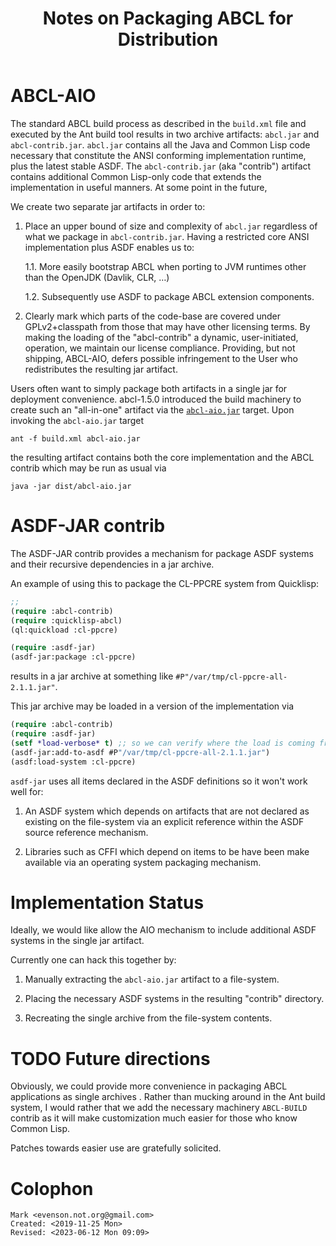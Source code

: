 #+TITLE: Notes on Packaging ABCL for Distribution


* ABCL-AIO

The standard ABCL build process as described in the ~build.xml~ file
and executed by the Ant build tool results in two archive artifacts:
~abcl.jar~ and ~abcl-contrib.jar~.  ~abcl.jar~ contains all the Java
and Common Lisp code necessary that constitute the ANSI conforming
implementation runtime, plus the latest stable ASDF. The
~abcl-contrib.jar~ (aka "contrib") artifact contains additional Common
Lisp-only code that extends the implementation in useful manners.  At
some point in the future,

We create two separate jar artifacts in order to:

1. Place an upper bound of size and complexity of ~abcl.jar~
   regardless of what we package in ~abcl-contrib.jar~.  Having a
   restricted core ANSI implementation plus ASDF enables us to:

   1.1. More easily bootstrap ABCL when porting to JVM runtimes other
        than the OpenJDK (Davlik, CLR, …)

   1.2. Subsequently use ASDF to package ABCL extension components.
   
2. Clearly mark which parts of the code-base are covered under
   GPLv2+classpath from those that may have other licensing terms.  By
   making the loading of the "abcl-contrib" a dynamic, user-initiated,
   operation, we maintain our license compliance.  Providing, but not
   shipping, ABCL-AIO, defers possible infringement to the User who
   redistributes the resulting jar artifact.

Users often want to simply package both artifacts in a single jar for
deployment convenience.  abcl-1.5.0 introduced the build machinery to
create such an "all-in-one" artifact via the [[https://github.com/armedbear/abcl/blob/master/build.xml#L517][~abcl-aio.jar~]] target.
Upon invoking the ~abcl-aio.jar~ target
#+begin_src shell
ant -f build.xml abcl-aio.jar
#+end_src
the resulting artifact contains both the core implementation and the
ABCL contrib which may be run as usual via
#+begin_src shell
java -jar dist/abcl-aio.jar
#+end_src

* ASDF-JAR contrib

The ASDF-JAR contrib provides a mechanism for package ASDF systems and
their recursive dependencies in a jar archive.  

An example of using this to package the CL-PPCRE system from
Quicklisp:
#+begin_src lisp
;; 
(require :abcl-contrib)
(require :quicklisp-abcl)
(ql:quickload :cl-ppcre)

(require :asdf-jar)
(asdf-jar:package :cl-ppcre)
#+end_src

results in a jar archive at something like
~#P"/var/tmp/cl-ppcre-all-2.1.1.jar"~.

This jar archive may be loaded in a version of the implementation via

#+begin_src lisp
(require :abcl-contrib)
(require :asdf-jar)
(setf *load-verbose* t) ;; so we can verify where the load is coming from
(asdf-jar:add-to-asdf #P"/var/tmp/cl-ppcre-all-2.1.1.jar")
(asdf:load-system :cl-ppcre)
#+end_src

=asdf-jar= uses all items declared in the ASDF definitions so it won't
work well for:

1. An ASDF system which depends on artifacts that are not declared as
   existing on the file-system via an explicit reference within the
   ASDF source reference mechanism.

2. Libraries such as CFFI which depend on items to be have been make
   available via an operating system packaging mechanism.

* Implementation Status

Ideally, we would like allow the AIO mechanism to include additional
ASDF systems in the single jar artifact.  

Currently one can hack this together by:

1.  Manually extracting the ~abcl-aio.jar~ artifact to a file-system.

2.  Placing the necessary ASDF systems in the resulting "contrib"
    directory.

3.  Recreating the single archive from the file-system contents.

* TODO Future directions

Obviously, we could provide more convenience in packaging ABCL
applications as single archives .  Rather than mucking around in the
Ant build system, I would rather that we add the necessary machinery
=ABCL-BUILD= contrib as it will make customization much easier for
those who know Common Lisp.

Patches towards easier use are gratefully solicited.


* Colophon
  #+begin_example
  Mark <evenson.not.org@gmail.com>
  Created: <2019-11-25 Mon>
  Revised: <2023-06-12 Mon 09:09>
  #+end_example

  

